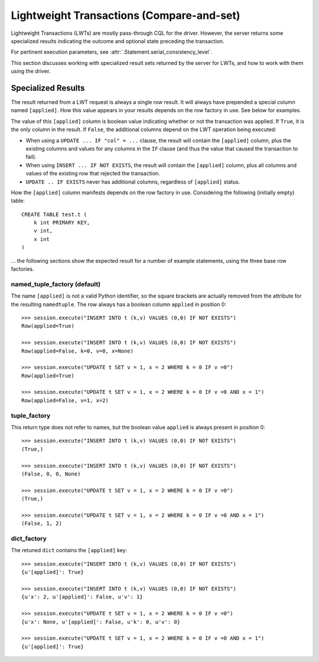 Lightweight Transactions (Compare-and-set)
==========================================

Lightweight Transactions (LWTs) are mostly pass-through CQL for the driver. However,
the server returns some specialized results indicating the outcome and optional state
preceding the transaction.

For pertinent execution parameters, see :attr:`.Statement.serial_consistency_level`.

This section discusses working with specialized result sets returned by the server for LWTs,
and how to work with them using the driver.


Specialized Results
-------------------
The result returned from a LWT request is always a single row result. It will always have
prepended a special column named ``[applied]``. How this value appears in your results depends
on the row factory in use. See below for examples.

The value of this ``[applied]`` column is boolean value indicating whether or not the transaction was applied.
If ``True``, it is the only column in the result. If ``False``, the additional columns depend on the LWT operation being
executed:

- When using a ``UPDATE ... IF "col" = ...`` clause, the result will contain the ``[applied]`` column, plus the existing columns
  and values for any columns in the ``IF`` clause (and thus the value that caused the transaction to fail).

- When using ``INSERT ... IF NOT EXISTS``, the result will contain the ``[applied]`` column, plus all columns and values
  of the existing row that rejected the transaction.

- ``UPDATE .. IF EXISTS`` never has additional columns, regardless of ``[applied]`` status.

How the ``[applied]`` column manifests depends on the row factory in use. Considering the following (initially empty) table::

    CREATE TABLE test.t (
        k int PRIMARY KEY,
        v int,
        x int
    )

... the following sections show the expected result for a number of example statements, using the three base row factories.

named_tuple_factory (default)
~~~~~~~~~~~~~~~~~~~~~~~~~~~~~
The name ``[applied]`` is not a valid Python identifier, so the square brackets are actually removed
from the attribute for the resulting ``namedtuple``. The row always has a boolean column ``applied`` in position 0::

    >>> session.execute("INSERT INTO t (k,v) VALUES (0,0) IF NOT EXISTS")
    Row(applied=True)

    >>> session.execute("INSERT INTO t (k,v) VALUES (0,0) IF NOT EXISTS")
    Row(applied=False, k=0, v=0, x=None)

    >>> session.execute("UPDATE t SET v = 1, x = 2 WHERE k = 0 IF v =0")
    Row(applied=True)

    >>> session.execute("UPDATE t SET v = 1, x = 2 WHERE k = 0 IF v =0 AND x = 1")
    Row(applied=False, v=1, x=2)

tuple_factory
~~~~~~~~~~~~~
This return type does not refer to names, but the boolean value ``applied`` is always present in position 0::

    >>> session.execute("INSERT INTO t (k,v) VALUES (0,0) IF NOT EXISTS")
    (True,)

    >>> session.execute("INSERT INTO t (k,v) VALUES (0,0) IF NOT EXISTS")
    (False, 0, 0, None)

    >>> session.execute("UPDATE t SET v = 1, x = 2 WHERE k = 0 IF v =0")
    (True,)

    >>> session.execute("UPDATE t SET v = 1, x = 2 WHERE k = 0 IF v =0 AND x = 1")
    (False, 1, 2)

dict_factory
~~~~~~~~~~~~
The retuned ``dict`` contains the ``[applied]`` key::

    >>> session.execute("INSERT INTO t (k,v) VALUES (0,0) IF NOT EXISTS")
    {u'[applied]': True}

    >>> session.execute("INSERT INTO t (k,v) VALUES (0,0) IF NOT EXISTS")
    {u'x': 2, u'[applied]': False, u'v': 1}

    >>> session.execute("UPDATE t SET v = 1, x = 2 WHERE k = 0 IF v =0")
    {u'x': None, u'[applied]': False, u'k': 0, u'v': 0}

    >>> session.execute("UPDATE t SET v = 1, x = 2 WHERE k = 0 IF v =0 AND x = 1")
    {u'[applied]': True}


